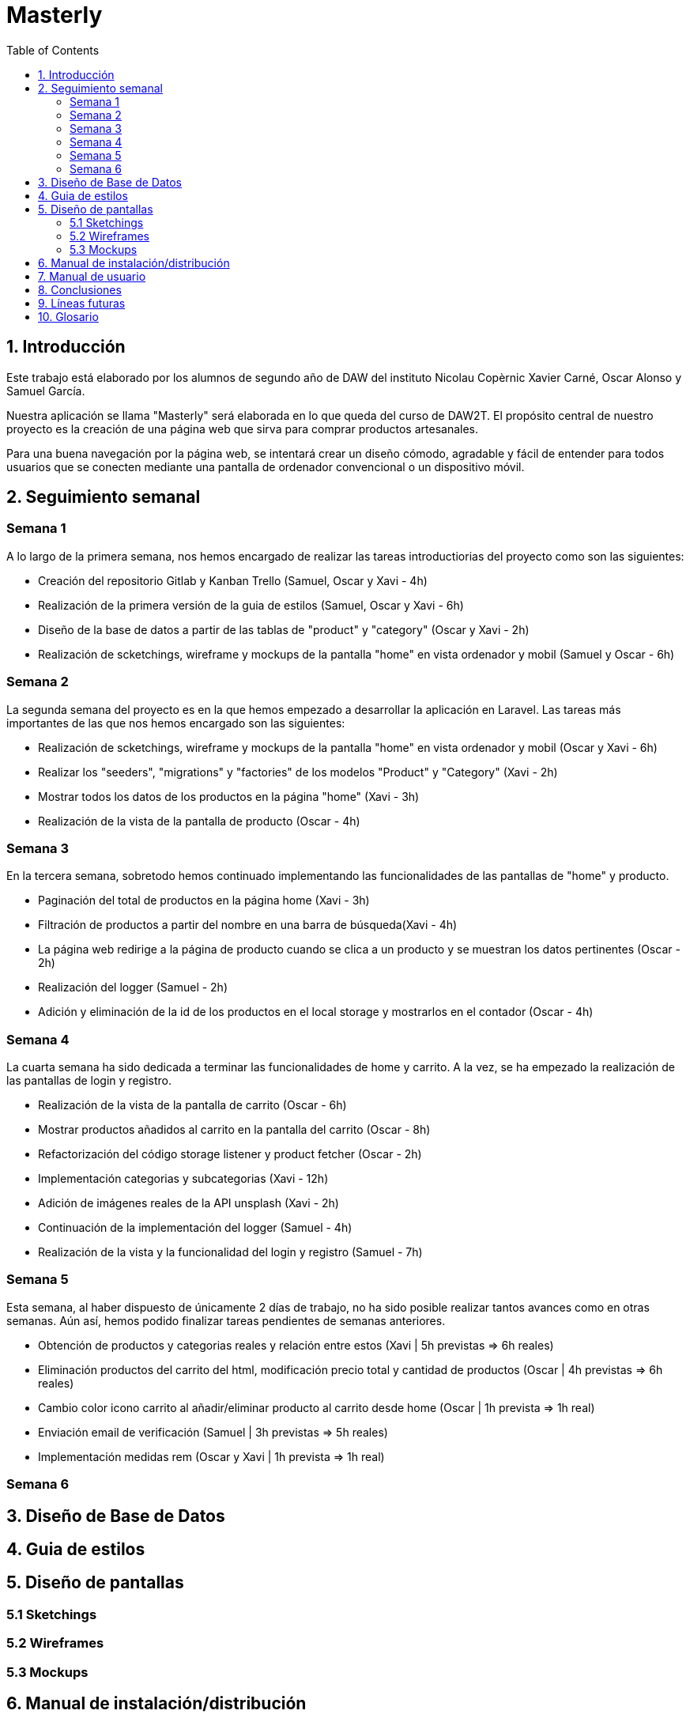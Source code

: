 :toc: left

= Masterly

== 1. Introducción

Este trabajo está elaborado por los alumnos de segundo año de DAW del instituto Nicolau Copèrnic Xavier Carné, Oscar Alonso y Samuel García. 

Nuestra aplicación se llama "Masterly" será elaborada en lo que queda del curso de DAW2T. El propósito central de nuestro proyecto es la creación de una página web que sirva para comprar productos artesanales.

Para una buena navegación por la página web, se intentará crear un diseño cómodo, agradable y fácil de entender para todos usuarios que se conecten mediante una pantalla de ordenador convencional o un dispositivo móvil.


== 2. Seguimiento semanal

=== Semana 1

A lo largo de la primera semana, nos hemos encargado de realizar las tareas introductiorias del proyecto como son las siguientes:

* Creación del repositorio Gitlab y Kanban Trello (Samuel, Oscar y Xavi - 4h)
* Realización de la primera versión de la guia de estilos (Samuel, Oscar y Xavi - 6h)
* Diseño de la base de datos a partir de las tablas de "product" y "category" (Oscar y Xavi - 2h)
* Realización de scketchings, wireframe y mockups de la pantalla "home" en vista ordenador y mobil (Samuel y Oscar - 6h)

=== Semana 2

La segunda semana del proyecto es en la que hemos empezado a desarrollar la aplicación en Laravel. Las tareas más importantes de las que nos hemos encargado son las siguientes:

* Realización de scketchings, wireframe y mockups de la pantalla "home" en vista ordenador y mobil (Oscar y Xavi - 6h)
* Realizar los "seeders", "migrations" y "factories" de los modelos "Product" y "Category" (Xavi - 2h)
* Mostrar todos los datos de los productos en la página "home" (Xavi - 3h)
* Realización de la vista de la pantalla de producto (Oscar - 4h)

=== Semana 3

En la tercera semana, sobretodo hemos continuado implementando las funcionalidades de las pantallas de "home" y producto.

* Paginación del total de productos en la página home (Xavi - 3h)
* Filtración de productos a partir del nombre en una barra de búsqueda(Xavi - 4h)
* La página web redirige a la página de producto cuando se clica a un producto y se muestran los datos pertinentes (Oscar - 2h)
* Realización del logger (Samuel - 2h)
* Adición y eliminación de la id de los productos en el local storage y mostrarlos en el contador (Oscar - 4h)

=== Semana 4

La cuarta semana ha sido dedicada a terminar las funcionalidades de home y carrito. A la vez, se ha empezado la realización de las pantallas de login y registro.

* Realización de la vista de la pantalla de carrito (Oscar - 6h)
* Mostrar productos añadidos al carrito en la pantalla del carrito (Oscar - 8h)
* Refactorización del código storage listener y product fetcher (Oscar - 2h)
* Implementación categorias y subcategorias (Xavi - 12h)
* Adición de imágenes reales de la API unsplash (Xavi - 2h)
* Continuación de la implementación del logger (Samuel - 4h)
* Realización de la vista y la funcionalidad del login y registro (Samuel - 7h)

=== Semana 5

Esta semana, al haber dispuesto de únicamente 2 días de trabajo, no ha sido posible realizar tantos avances como en otras semanas. Aún así, hemos podido finalizar tareas pendientes de semanas anteriores.

* Obtención de productos y categorias reales y relación entre estos (Xavi | 5h previstas &Rightarrow; 6h reales)
* Eliminación productos del carrito del html, modificación precio total y cantidad de productos (Oscar | 4h previstas &Rightarrow; 6h reales)
* Cambio color icono carrito al añadir/eliminar producto al carrito desde home (Oscar | 1h prevista &Rightarrow; 1h real)
* Enviación email de verificación (Samuel | 3h previstas &Rightarrow; 5h reales)
* Implementación medidas rem (Oscar y Xavi | 1h prevista &Rightarrow; 1h real)


=== Semana 6



== 3. Diseño de Base de Datos

== 4. Guia de estilos

== 5. Diseño de pantallas

=== 5.1 Sketchings

=== 5.2 Wireframes

=== 5.3 Mockups

== 6. Manual de instalación/distribución

== 7. Manual de usuario

== 8. Conclusiones

== 9. Líneas futuras

 - Realizar un Register dónde se le pida al usuario los mínimos datos posibles (únicamente nombre de usuario) y implementar en nuestra página una función para pedirle más datos (correo electrónico y contraseña)

== 10. Glosario
